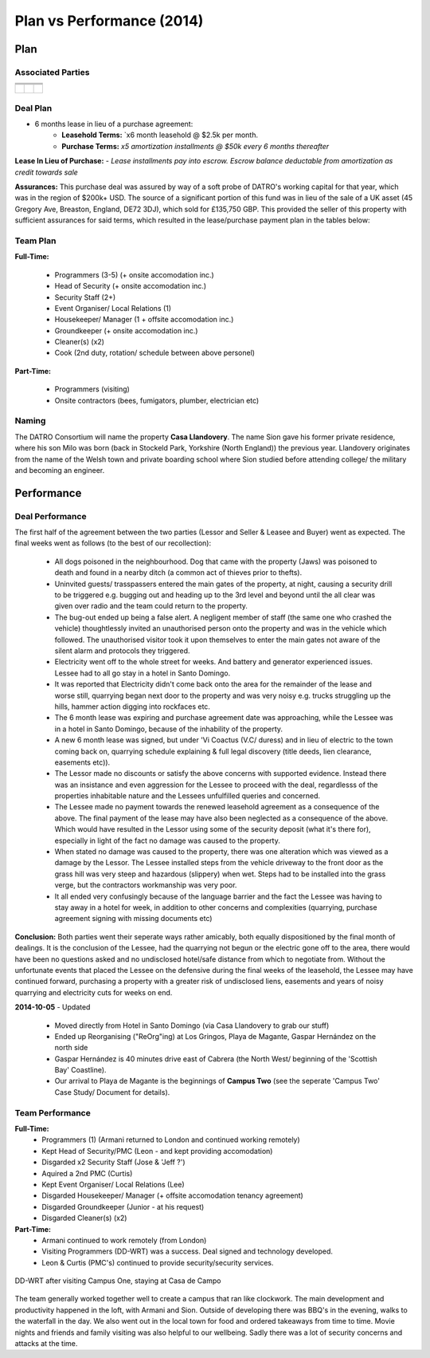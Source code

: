 Plan vs Performance (2014)
=============================
  
Plan
~~~~~~~~~


Associated Parties 
###################


+------------------------+-----------------------------------------------------------------+-------------------------------------------------+
|                        | .. centered:: Lessor & Seller                                   | .. centered:: Lessee & Buyer                    |
+========================+=================================================================+=================================================+
| .. centered:: Title    | .. centered:: **Manuel Pacheco**                                | .. centered:: **Sion H. Buckler**               |
+------------------------+-----------------------------------------------------------------+-------------------------------------------------+
| .. centered:: Office   | .. centered:: Director of Investments at Ministry of Tourism, DR| .. centered:: Founder & CEO of DATRO Consortium |
+------------------------+-----------------------------------------------------------------+-------------------------------------------------+
|                        | .. centered::                                                   | .. centered::                                   |
| .. centered::          | .. figure:: _static/pacheco_200x150.png                         | .. figure:: _static/buckler_200x150.png         |
|                        |     :width: 150px                                               |     :width: 150px                               |
|                        |     :align: center                                              |     :align: center                              |
+------------------------+-----------------------------------------------------------------+-------------------------------------------------+


Deal Plan
###########

- 6 months lease in lieu of a purchase agreement:
   - **Leasehold Terms:** `x6 month leasehold @ $2.5k per month. 
   - **Purchase Terms:** `x5 amortization installments @ $50k every 6 months thereafter`

**Lease In Lieu of Purchase:** - `Lease installments pay into escrow. Escrow balance deductable from amortization as credit towards sale`

**Assurances:** This purchase deal was assured by way of a soft probe of DATRO's working capital for that year, which was in the region of $200k+ USD. 
The source of a significant portion of this fund was in lieu of the sale of a UK asset (45 Gregory Ave, Breaston, England, DE72 3DJ), which sold for £135,750 GBP.
This provided the seller of this property with sufficient assurances for said terms, which resulted in the lease/purchase payment plan in the tables below: 
 

.. csv-table:: Leasehold - Payment Schedule/ Rent Book (USD)
   :file: _static/plan_leasehold.csv
   :widths: 20, 40, 10, 10, 10, 10
   :header-rows: 1

.. csv-table:: Purchase Plan - Amortization (USD)
   :file: _static/plan_amortization.csv
   :widths: 20, 40, 10, 10, 10, 10
   :header-rows: 1


Team Plan
############


**Full-Time:**

 - Programmers (3-5) (+ onsite accomodation inc.)
 - Head of Security (+ onsite accomodation inc.)
 - Security Staff (2+)
 - Event Organiser/ Local Relations (1) 
 - Housekeeper/ Manager (1 + offsite accomodation inc.)
 - Groundkeeper (+ onsite accomodation inc.)
 - Cleaner(s) (x2)
 - Cook (2nd duty, rotation/ schedule between above personel)


**Part-Time:**

 - Programmers (visiting)
 - Onsite contractors (bees, fumigators, plumber, electrician etc) 


Naming
#########

The DATRO Consortium will name the property **Casa Llandovery**.
The name Sion gave his former private residence, where his son Milo was born (back in Stockeld Park, Yorkshire (North England)) the previous year.
Llandovery originates from the name of the Welsh town and private boarding school where Sion studied before attending college/ the military and becoming an engineer.


Performance
~~~~~~~~~~~~~


Deal Performance
###################

.. csv-table:: Leasehold - Payment Performance/ Rent Book (USD)
   :file: _static/performance_leasehold.csv
   :widths: 20, 40, 10, 10, 10, 10
   :header-rows: 1


The first half of the agreement between the two parties (Lessor and Seller & Leasee and Buyer) went as expected. 
The final weeks went as follows (to the best of our recollection): 

 * All dogs poisoned in the neighbourhood. Dog that came with the property (Jaws) was poisoned to death and found in a nearby ditch (a common act of thieves prior to thefts).
 * Uninvited guests/ trasspassers entered the main gates of the property, at night, causing a security drill to be triggered e.g. bugging out and heading up to the 3rd level and beyond until the all clear was given over radio and the team could return to the property. 
 * The bug-out ended up being a false alert. A negligent member of staff (the same one who crashed the vehicle) thoughtlessly invited an unauthorised person onto the property and was in the vehicle which followed. The unauthorised visitor took it upon themselves to enter the main gates not aware of the silent alarm and protocols they triggered.   
 * Electricity went off to the whole street for weeks. And battery and generator experienced issues. Lessee had to all go stay in a hotel in Santo Domingo.
 * It was reported that Electricity didn't come back onto the area for the remainder of the lease and worse still, quarrying began next door to the property and was very noisy e.g. trucks struggling up the hills, hammer action digging into rockfaces etc.  
 * The 6 month lease was expiring and purchase agreement date was approaching, while the Lessee was in a hotel in Santo Domingo, because of the inhability of the property. 
 * A new 6 month lease was signed, but under 'Vi Coactus (V.C/ duress) and in lieu of electric to the town coming back on, quarrying schedule explaining & full legal discovery (title deeds, lien clearance, easements etc)).
 * The Lessor made no discounts or satisfy the above concerns with supported evidence. Instead there was an insistance and even aggression for the Lessee to proceed with the deal, regardlesss of the properties inhabitable nature and the Lessees unfulfilled queries and concerned.  
 * The Lessee made no payment towards the renewed leasehold agreement as a consequence of the above. The final payment of the lease may have also been neglected as a consequence of the above. Which would have resulted in the Lessor using some of the security deposit (what it's there for), especially in light of the fact no damage was caused to the property.
 * When stated no damage was caused to the property, there was one alteration which was viewed as a damage by the Lessor. The Lessee installed steps from the vehicle driveway to the front door as the grass hill was very steep and hazardous (slippery) when wet. Steps had to be installed into the grass verge, but the contractors workmanship was very poor.  
 * It all ended very confusingly because of the language barrier and the fact the Lessee was having to stay away in a hotel for week, in addition to other concerns and complexities (quarrying, purchase agreement signing with missing documents etc)

 
**Conclusion:** Both parties went their seperate ways rather amicably, both equally dispositioned by the final month of dealings. It is the conclusion of the Lessee, had the quarrying not begun or the electric gone off to the area, there would have been no questions asked and no undisclosed hotel/safe distance from which to negotiate from.
Without the unfortunate events that placed the Lessee on the defensive during the final weeks of the leasehold, the Lessee may have continued forward, purchasing a property with a greater risk of undisclosed liens, easements and years of noisy quarrying and electricity cuts for weeks on end.    
 
**2014-10-05** - Updated

 - Moved directly from Hotel in Santo Domingo (via Casa Llandovery to grab our stuff)
 - Ended up Reorganising ("ReOrg"ing) at Los Gringos, Playa de Magante, Gaspar Hernández on the north side
 - Gaspar Hernández is 40 minutes drive east of Cabrera (the North West/ beginning of the 'Scottish Bay' Coastline).  
 - Our arrival to Playa de Magante is the beginnings of **Campus Two** (see the seperate 'Campus Two' Case Study/ Document for details).         


Team Performance
##################

**Full-Time:**  
 - Programmers (1) (Armani returned to London and continued working remotely)
 - Kept Head of Security/PMC (Leon - and kept providing accomodation)
 - Disgarded x2 Security Staff (Jose & 'Jeff ?')
 - Aquired a 2nd PMC (Curtis) 
 - Kept Event Organiser/ Local Relations (Lee)
 - Disgarded Housekeeper/ Manager (+ offsite accomodation tenancy agreement)  
 - Disgarded Groundkeeper (Junior - at his request)
 - Disgarded Cleaner(s) (x2)

**Part-Time:**
 - Armani continued to work remotely (from London)  
 - Visiting Programmers (DD-WRT) was a success. Deal signed and technology developed. 
 - Leon & Curtis (PMC's) continued to provide security/security services.  

.. figure::  _static/armani_ddwrt_756_150.png  
   :width: 620px  
   :alt:  - DD-WRT with Armani Vashi
   :align: center
  
   DD-WRT after visiting Campus One, staying at Casa de Campo


The team generally worked together well to create a campus that ran like clockwork.
The main development and productivity happened in the loft, with Armani and Sion.
Outside of developing there was BBQ's in the evening, walks to the waterfall in the day.  
We also went out in the local town for food and ordered takeaways from time to time. 
Movie nights and friends and family visiting was also helpful to our wellbeing. 
Sadly there was a lot of security concerns and attacks at the time.

